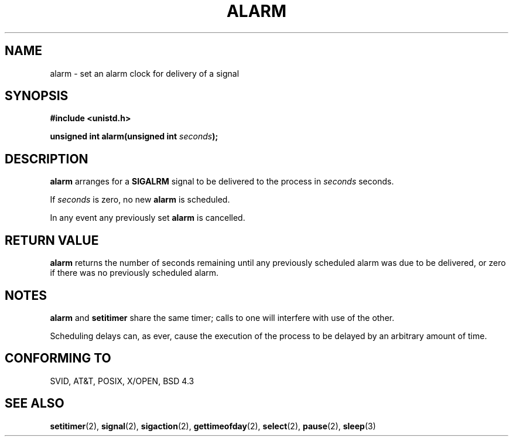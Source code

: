 .\" Hey Emacs! This file is -*- nroff -*- source.
.\"
.\" This manpage is Copyright (C) 1992 Drew Eckhardt;
.\"                               1993 Michael Haardt, Ian Jackson.
.\"
.\" Permission is granted to make and distribute verbatim copies of this
.\" manual provided the copyright notice and this permission notice are
.\" preserved on all copies.
.\"
.\" Permission is granted to copy and distribute modified versions of this
.\" manual under the conditions for verbatim copying, provided that the
.\" entire resulting derived work is distributed under the terms of a
.\" permission notice identical to this one
.\" 
.\" Since the Linux kernel and libraries are constantly changing, this
.\" manual page may be incorrect or out-of-date.  The author(s) assume no
.\" responsibility for errors or omissions, or for damages resulting from
.\" the use of the information contained herein.  The author(s) may not
.\" have taken the same level of care in the production of this manual,
.\" which is licensed free of charge, as they might when working
.\" professionally.
.\" 
.\" Formatted or processed versions of this manual, if unaccompanied by
.\" the source, must acknowledge the copyright and authors of this work.
.\"
.\" Modified Wed Jul 21 19:42:57 1993, Rik Faith (faith@cs.unc.edu)
.\" Modified Sun Jul 21 21:25:26 1996, Andries Brouwer (aeb@cwi.nl)
.\"
.TH ALARM 2 "21 July 1993" Linux "Linux Programmer's Manual"
.SH NAME
alarm \- set an alarm clock for delivery of a signal
.SH SYNOPSIS
.nf
.B #include <unistd.h>
.sp
.BI "unsigned int alarm(unsigned int " seconds );
.fi
.SH DESCRIPTION
.BR alarm " arranges for a " SIGALRM
signal to be delivered to the process in
.I seconds
seconds.

If
.I seconds
is zero, no new
.B alarm
is scheduled.

In any event any previously set
.B alarm
is cancelled.
.SH "RETURN VALUE"
.B alarm
returns the number of seconds remaining until any previously scheduled
alarm was due to be delivered, or zero if there was no previously
scheduled alarm.
.SH NOTES
.BR alarm " and " setitimer
share the same timer; calls to one will interfere with use of the
other.

Scheduling delays can, as ever, cause the execution of the process to
be delayed by an arbitrary amount of time.
.SH "CONFORMING TO"
SVID, AT&T, POSIX, X/OPEN, BSD 4.3
.SH "SEE ALSO"
.BR setitimer "(2), " signal "(2), " sigaction "(2), "
.BR gettimeofday "(2), " select "(2), " pause "(2), " sleep (3)
